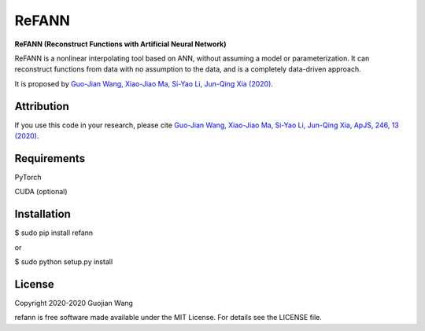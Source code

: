ReFANN
======

**ReFANN (Reconstruct Functions with Artificial Neural Network)**

ReFANN is a nonlinear interpolating tool based on ANN, without assuming 
a model or parameterization. It can reconstruct functions from data with 
no assumption to the data, and is a completely data-driven approach.

It is proposed by `Guo-Jian Wang, Xiao-Jiao Ma, Si-Yao Li, Jun-Qing Xia (2020) 
<https://doi.org/10.3847/1538-4365/ab620b>`_.

.. The code is open source and has been used in several projects in the Astrophysics literature. #to be updated



Attribution
-----------

If you use this code in your research, please cite `Guo-Jian Wang, Xiao-Jiao Ma, 
Si-Yao Li, Jun-Qing Xia, ApJS, 246, 13 (2020) <https://doi.org/10.3847/1538-4365/ab620b>`_.



Requirements
------------

PyTorch

CUDA (optional)



Installation
------------

$ sudo pip install refann

or

$ sudo python setup.py install



License
-------

Copyright 2020-2020 Guojian Wang

refann is free software made available under the MIT License. For details see the LICENSE file.

